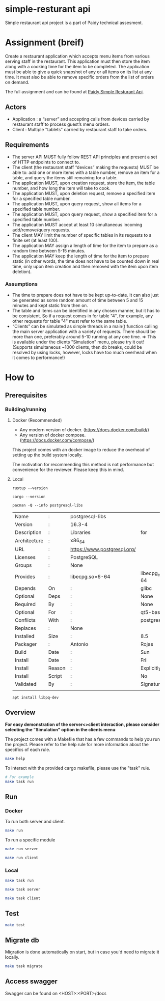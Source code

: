 * simple-resturant api
Simple restaurant api project is a part of Paidy technical assesment.

* Assignment (breif)
Create a restaurant application which accepts menu items from various serving staff in the restaurant. This application must then store the item along with a cooking time for the item to be completed. The application must be able to give a quick snapshot of any or all items on its list at any time. It must also be able to remove specific orders from the list of orders on demand.

The full assignment and can be found at [[https://github.com/paidy/interview/blob/master/SimpleRestaurantApi.md][Paidy Simple Resturant Api]].

** Actors
+ Application : a “server” and accepting calls from devices carried by restaurant staff to process guest’s menu orders.
+ Client : Multiple "tablets" carried by restaurant staff to take orders.

** Requirements
+ The server API MUST fully follow REST API principles and present a set of HTTP endpoints to connect to.
+ The client (the restaurant staff “devices” making the requests) MUST be able to: add one or more items with a table number, remove an item for a table, and query the items still remaining for a table.
+ The application MUST, upon creation request, store the item, the table number, and how long the item will take to cook.
+ The application MUST, upon deletion request, remove a specified item for a specified table number.
+ The application MUST, upon query request, show all items for a specified table number.
+ The application MUST, upon query request, show a specified item for a specified table number.
+ The application MUST accept at least 10 simultaneous incoming add/remove/query requests.
+ The client MAY limit the number of specific tables in its requests to a finite set (at least 100).
+ The application MAY assign a length of time for the item to prepare as a random time between 5-15 minutes.
+ The application MAY keep the length of time for the item to prepare static (in other words, the time does not have to be counted down in real time, only upon item creation and then removed with the item upon item deletion).

*** Assumptions
+ The time to prepare does not have to be kept up-to-date. It can also just be generated as some random amount of time between 5 and 15 minutes and kept static from then on.
+ The table and items can be identified in any chosen manner, but it has to be consistent. So if a request comes in for table "4", for example, any other requests for table "4" must refer to the same table.
+ “Clients” can be simulated as simple threads in a main() function calling the main server application with a variety of requests. There should be more than one, preferably around 5-10 running at any one time. => This is available under the clients "Simulation" menu, please try it out! (Supports simultaneous ~1000 clients, then db breaks, could be resolved by using locks, however, locks have too much overhead when it comes to performance!)

* How to
** Prerequisites
*** Building/running
**** Docker (Recommended)
+ Any modern version of docker. (https://docs.docker.com/build/)
+ Any version of docker compose.(https://docs.docker.com/compose/)

This project comes with an docker image to reduce the overhead of setting up the build system locally.

The motivation for recommending this method is not performance but convenience for the reviewer. Please keep this in mind.

**** Local
#+name: rustup
#+begin_src shell
rustup --version
#+end_src

#+RESULTS:
: rustup 1.27.1 (54dd3d00f 2024-04-24)

#+name: Cargo
#+begin_src shell
cargo --version
#+end_src

#+RESULTS:
: cargo 1.79.0 (ffa9cf99a 2024-06-03)

#+name: Postgresql libs
#+begin_src shell
pacman -Q --info postgresql-libs
#+end_src

#+RESULTS: Postgresql libs
| Name         | :      | postgresql-libs             |                        |                        |               |                   |          |          |      |      |
| Version      | :      | 16.3-4                      |                        |                        |               |                   |          |          |      |      |
| Description  | :      | Libraries                   | for                    | use                    | with          | PostgreSQL        |          |          |      |      |
| Architecture | :      | x86_64                      |                        |                        |               |                   |          |          |      |      |
| URL          | :      | https://www.postgresql.org/ |                        |                        |               |                   |          |          |      |      |
| Licenses     | :      | PostgreSQL                  |                        |                        |               |                   |          |          |      |      |
| Groups       | :      | None                        |                        |                        |               |                   |          |          |      |      |
| Provides     | :      | libecpg.so=6-64             | libecpg_compat.so=3-64 | libpgtypes.so=3-64     | libpq.so=5-64 | postgresql-client |          |          |      |      |
| Depends      | On     | :                           | glibc                  | krb5                   | libldap       | lz4               |  openssl | readline | zlib | zstd |
| Optional     | Deps   | :                           | None                   |                        |               |                   |          |          |      |      |
| Required     | By     | :                           | None                   |                        |               |                   |          |          |      |      |
| Optional     | For    | :                           | qt5-base               | qt6-base               |               |                   |          |          |      |      |
| Conflicts    | With   | :                           | postgresql-client      |                        |               |                   |          |          |      |      |
| Replaces     | :      | None                        |                        |                        |               |                   |          |          |      |      |
| Installed    | Size   | :                           | 8.5                    | MiB                    |               |                   |          |          |      |      |
| Packager     | :      | Antonio                     | Rojas                  | <arojas@archlinux.org> |               |                   |          |          |      |      |
| Build        | Date   | :                           | Sun                    | 1                      | Sep           | 2024              | 06:53:11 | PM       | UTC  |      |
| Install      | Date   | :                           | Fri                    | 15                     | Nov           | 2024              | 02:39:12 | AM       | UTC  |      |
| Install      | Reason | :                           | Explicitly             | installed              |               |                   |          |          |      |      |
| Install      | Script | :                           | No                     |                        |               |                   |          |          |      |      |
| Validated    | By     | :                           | Signature              |                        |               |                   |          |          |      |      |
|              |        |                             |                        |                        |               |                   |          |          |      |      |

#+name: Alternative: install libpq-dev
#+begin_src
apt install libpq-dev
#+end_src

** Overview

*For easy demonstration of the server<>client interaction, please consider selecting the "Simulation" option in the clients menu*

The project comes with a Makefile that has a few commands to help you run the project.
Please refer to the help rule for more information about the specifics of each rule.

#+begin_src sh
make help
#+end_src

To interact with the provided cargo makefile, please use the "task" rule.

#+begin_src sh
# For example
make task run
#+end_src

** Run
*** Docker
To run both server and client.
#+begin_src sh
make run
#+end_src

To run a specific module
#+begin_src sh
make run server

make run client
#+end_src

*** Local
#+name: Both server and client
#+begin_src sh
make task run
#+end_src

#+name: Server only
#+begin_src sh
make task server
#+end_src

#+name: Client only
#+begin_src sh
make task client
#+end_src
** Test
#+begin_src sh
make test
#+end_src

** Migrate db
Migration is done automatically on start, but in case you'd need to migrate it locally.

#+begin_src sh
make task migrate
#+end_src

** Access swagger

Swagger can be found on <HOST>:<PORT>/docs
